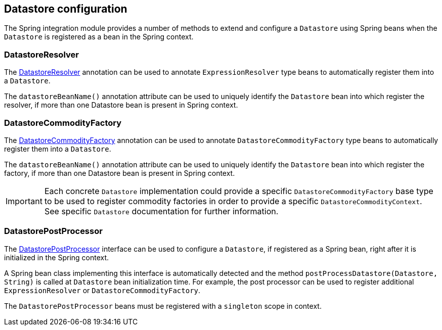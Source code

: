 == Datastore configuration

The Spring integration module provides a number of methods to extend and configure a `Datastore` using Spring beans when the `Datastore` is registered as a bean in the Spring context.

=== DatastoreResolver

The link:{apidir}/com/holonplatform/spring/DatastoreResolver.html[DatastoreResolver^] annotation can be used to annotate `ExpressionResolver` type beans to automatically register them into a `Datastore`.

The `datastoreBeanName()` annotation attribute can be used to uniquely identify the `Datastore` bean into which register the
resolver, if more than one Datastore bean is present in Spring context.

=== DatastoreCommodityFactory

The link:{apidir}/com/holonplatform/spring/DatastoreCommodityFactory.html[DatastoreCommodityFactory^] annotation can be used to annotate `DatastoreCommodityFactory` type beans to automatically register them into a `Datastore`.

The `datastoreBeanName()` annotation attribute can be used to uniquely identify the `Datastore` bean into which register the
factory, if more than one Datastore bean is present in Spring context.

IMPORTANT: Each concrete `Datastore` implementation could provide a specific `DatastoreCommodityFactory` base type to be used to register commodity factories in order to provide a specific `DatastoreCommodityContext`. See specific `Datastore` documentation for further information.

=== DatastorePostProcessor

The link:{apidir}/com/holonplatform/spring/DatastorePostProcessor.html[DatastorePostProcessor^] interface can be used to configure a `Datastore`, if registered as a Spring bean, right after it is initialized in the Spring context.

A Spring bean class implementing this interface is automatically detected and the method
`postProcessDatastore(Datastore, String)` is called at `Datastore` bean initialization time. For example, the post processor can be used to register additional `ExpressionResolver` or `DatastoreCommodityFactory`.

The `DatastorePostProcessor` beans must be registered with a `singleton` scope in context.
